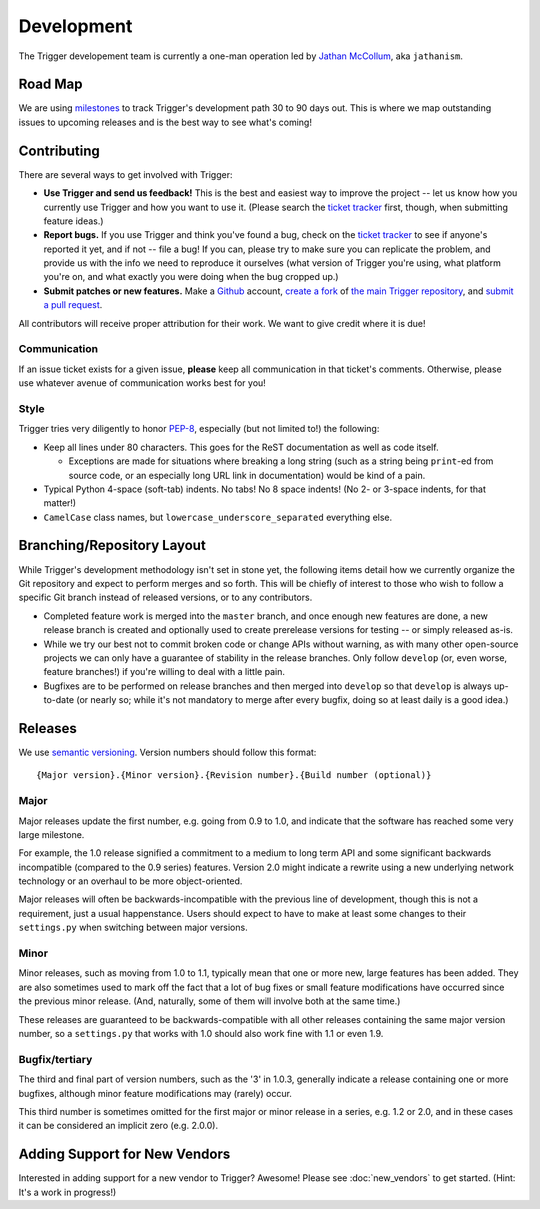 ###########
Development
###########

The Trigger developement team is currently a one-man operation led by `Jathan
McCollum <http://about.me/jathanism>`_, aka ``jathanism``.

.. _roadmap:

Road Map
========

We are using `milestones <https://github.com/trigger/trigger/issues/milestones>`_
to track Trigger's development path 30 to 90 days out. This is where we map
outstanding issues to upcoming releases and is the best way to see what's
coming!

.. _contributing:

Contributing
============

There are several ways to get involved with Trigger:

* **Use Trigger and send us feedback!** This is the best and easiest way to
  improve the project -- let us know how you currently use Trigger and how you
  want to use it. (Please search the `ticket tracker
  <https://github.com/trigger/trigger/issues>`_ first, though, when submitting
  feature ideas.)
* **Report bugs.** If you use Trigger and think you've found a bug, check on
  the `ticket tracker <https://github.com/trigger/trigger/issues>`_ to see if
  anyone's reported it yet, and if not -- file a bug! If you can, please try to
  make sure you can replicate the problem, and provide us with the info we need
  to reproduce it ourselves (what version of Trigger you're using, what
  platform you're on, and what exactly you were doing when the bug cropped up.)
* **Submit patches or new features.** Make a `Github <https://github.com>`_
  account, `create a fork <http://help.github.com/fork-a-repo/>`_ of `the main
  Trigger repository <https://github.com/trigger/trigger>`_, and `submit a pull
  request <http://help.github.com/send-pull-requests/>`_.

All contributors will receive proper attribution for their work. We want to
give credit where it is due!

Communication
-------------

If an issue ticket exists for a given issue, **please** keep all communication
in that ticket's comments. Otherwise, please use whatever avenue of
communication works best for you!

Style
-----

Trigger tries very diligently to honor `PEP-8`_, especially (but not limited
to!) the following:

* Keep all lines under 80 characters. This goes for the ReST documentation as
  well as code itself.

  * Exceptions are made for situations where breaking a long string (such as a
    string being ``print``-ed from source code, or an especially long URL link
    in documentation) would be kind of a pain.

* Typical Python 4-space (soft-tab) indents. No tabs! No 8 space indents! (No
  2- or 3-space indents, for that matter!)
* ``CamelCase`` class names, but ``lowercase_underscore_separated`` everything
  else.

.. _PEP-8: http://www.python.org/dev/peps/pep-0008/

Branching/Repository Layout
===========================

While Trigger's development methodology isn't set in stone yet, the following
items detail how we currently organize the Git repository and expect to perform
merges and so forth. This will be chiefly of interest to those who wish to
follow a specific Git branch instead of released versions, or to any
contributors.

* Completed feature work is merged into the ``master`` branch, and once enough
  new features are done, a new release branch is created and optionally used to
  create prerelease versions for testing -- or simply released as-is.
* While we try our best not to commit broken code or change APIs without
  warning, as with many other open-source projects we can only have a guarantee
  of stability in the release branches. Only follow ``develop`` (or, even worse,
  feature branches!) if you're willing to deal with a little pain.
* Bugfixes are to be performed on release branches and then merged into
  ``develop`` so that ``develop`` is always up-to-date (or nearly so; while it's
  not mandatory to merge after every bugfix, doing so at least daily is a good
  idea.)

Releases
========

We use `semantic versioning <http://semver.org>`_. Version numbers should
follow this format::

    {Major version}.{Minor version}.{Revision number}.{Build number (optional)}

Major
-----

Major releases update the first number, e.g. going from 0.9 to 1.0, and
indicate that the software has reached some very large milestone.

For example, the 1.0 release signified a commitment to a medium to long term
API and some significant backwards incompatible (compared to the 0.9 series)
features. Version 2.0 might indicate a rewrite using a new underlying network
technology or an overhaul to be more object-oriented.

Major releases will often be backwards-incompatible with the previous line of
development, though this is not a requirement, just a usual happenstance.
Users should expect to have to make at least some changes to their
``settings.py`` when switching between major versions.

Minor
-----

Minor releases, such as moving from 1.0 to 1.1, typically mean that one or more
new, large features has been added. They are also sometimes used to mark off
the fact that a lot of bug fixes or small feature modifications have occurred
since the previous minor release. (And, naturally, some of them will involve
both at the same time.)

These releases are guaranteed to be backwards-compatible with all other
releases containing the same major version number, so a ``settings.py`` that
works with 1.0 should also work fine with 1.1 or even 1.9.

Bugfix/tertiary
---------------

The third and final part of version numbers, such as the '3' in 1.0.3,
generally indicate a release containing one or more bugfixes, although minor
feature modifications may (rarely) occur.

This third number is sometimes omitted for the first major or minor release in
a series, e.g. 1.2 or 2.0, and in these cases it can be considered an implicit
zero (e.g. 2.0.0).

.. _new_vendors:

Adding Support for New Vendors
==============================

Interested in adding support for a new vendor to Trigger? Awesome! Please see
:doc:`new_vendors` to get started. (Hint: It's a work in progress!)
